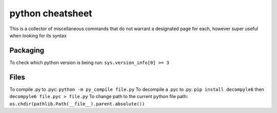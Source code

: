 python cheatsheet
=================
This is a collector of miscellaneous commands that do not warrant a designated page for each, however
super useful when looking for its syntax

Packaging
---------
To check which python version is being run: ``sys.version_info[0] >= 3``

Files
-----
To compile .py to .pyc: ``python -m py_compile file.py``
To decompile a .pyc to .py: ``pip install decompyle6`` then ``decompyle6 file.pyc > file.py``
To change path to the current python file path: ``os.chdir(pathlib.Path(__file__).parent.absolute())``
